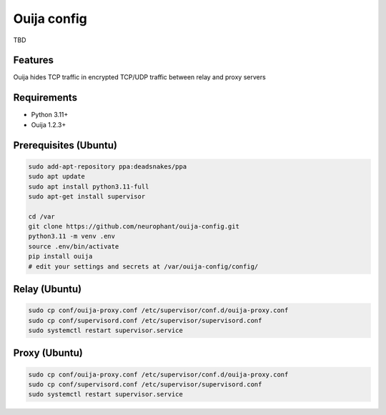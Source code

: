 Ouija config
============

TBD

Features
--------

Ouija hides TCP traffic in encrypted TCP/UDP traffic between relay and proxy servers

.. image:: https://raw.githubusercontent.com/neurophant/ouija-config/main/ouija.png
    :alt: TCP/UDP tunneling
    :width: 800

Requirements
------------

* Python 3.11+
* Ouija 1.2.3+

Prerequisites (Ubuntu)
----------------------

.. code-block:: bash

    sudo add-apt-repository ppa:deadsnakes/ppa
    sudo apt update
    sudo apt install python3.11-full
    sudo apt-get install supervisor

    cd /var
    git clone https://github.com/neurophant/ouija-config.git
    python3.11 -m venv .env
    source .env/bin/activate
    pip install ouija
    # edit your settings and secrets at /var/ouija-config/config/

Relay (Ubuntu)
--------------

.. code-block:: bash

    sudo cp conf/ouija-proxy.conf /etc/supervisor/conf.d/ouija-proxy.conf
    sudo cp conf/supervisord.conf /etc/supervisor/supervisord.conf
    sudo systemctl restart supervisor.service

Proxy (Ubuntu)
--------------

.. code-block:: bash

    sudo cp conf/ouija-proxy.conf /etc/supervisor/conf.d/ouija-proxy.conf
    sudo cp conf/supervisord.conf /etc/supervisor/supervisord.conf
    sudo systemctl restart supervisor.service
